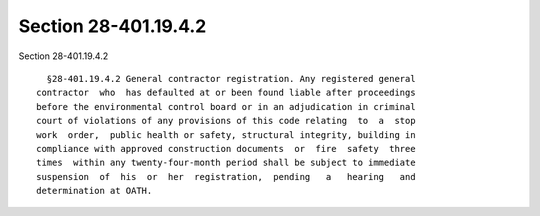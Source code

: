 Section 28-401.19.4.2
=====================

Section 28-401.19.4.2 ::    
        
     
        §28-401.19.4.2 General contractor registration. Any registered general
      contractor  who  has defaulted at or been found liable after proceedings
      before the environmental control board or in an adjudication in criminal
      court of violations of any provisions of this code relating  to  a  stop
      work  order,  public health or safety, structural integrity, building in
      compliance with approved construction documents  or  fire  safety  three
      times  within any twenty-four-month period shall be subject to immediate
      suspension  of  his  or  her  registration,  pending   a   hearing   and
      determination at OATH.
    
    
    
    
    
    
    